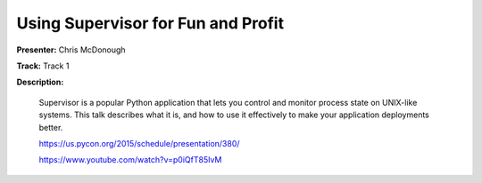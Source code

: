 ===================================
Using Supervisor for Fun and Profit
===================================

**Presenter:** Chris McDonough

**Track:** Track 1

**Description:**

    Supervisor is a popular Python application that lets you control and monitor process state on UNIX-like systems. This talk describes what it is, and how to use it effectively to make your application deployments better.

    https://us.pycon.org/2015/schedule/presentation/380/

    https://www.youtube.com/watch?v=p0iQfT85IvM
